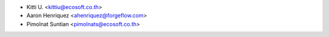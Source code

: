 * Kitti U. <kittiu@ecosoft.co.th>
* Aaron Henriquez <ahenriquez@forgeflow.com>
* Pimolnat Suntian <pimolnats@ecosoft.co.th>
